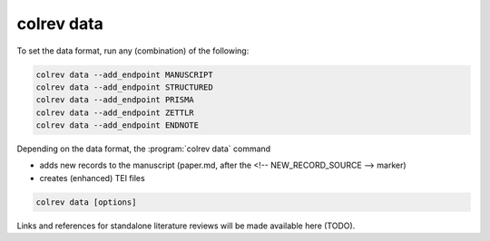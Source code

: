 .. _Data:

colrev data
---------------------------------------------

To set the data format, run any (combination) of the following:

.. code:: bash

    colrev data --add_endpoint MANUSCRIPT
    colrev data --add_endpoint STRUCTURED
    colrev data --add_endpoint PRISMA
    colrev data --add_endpoint ZETTLR
    colrev data --add_endpoint ENDNOTE

Depending on the data format, the :program:`colrev data` command

- adds new records to the manuscript (paper.md, after the <!-- NEW_RECORD_SOURCE --> marker)
- creates (enhanced) TEI files

.. code:: bash

	colrev data [options]

.. option:: --profile

    Generate a sample profile.

.. option:: --reading_heuristics

    Calculate heuristic (influence of each paper within the selected sample) to prioritize reading efforts (see :cite:p:`WagnerEmplSchryen2020`.).

.. TODO: include examples (figure) for data --profile/--reading_heuristics

Links and references for standalone literature reviews will be made available here (TODO).
